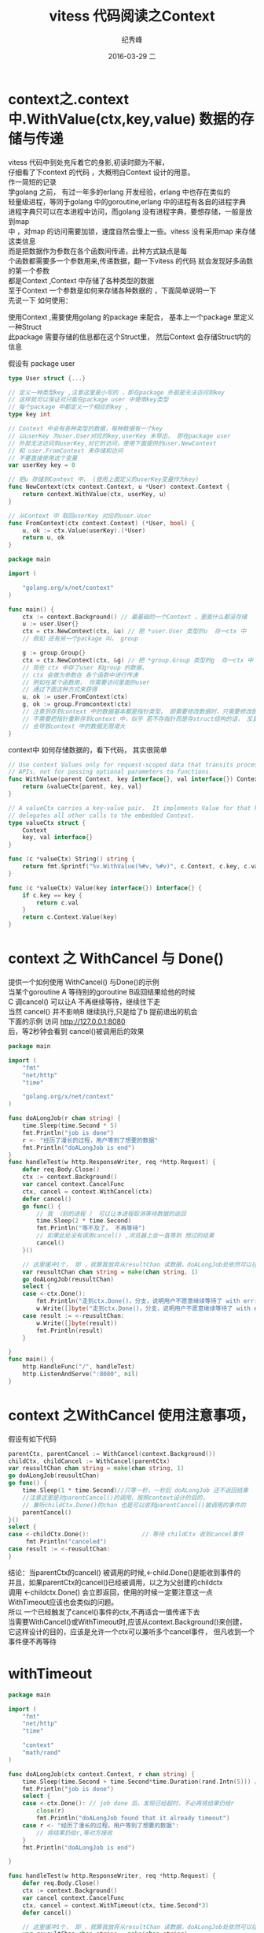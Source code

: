 # -*- coding:utf-8 -*-
#+LANGUAGE:  zh
#+TITLE:     vitess 代码阅读之Context
#+AUTHOR:    纪秀峰
#+EMAIL:     jixiuf@gmail.com
#+DATE:     2016-03-29 二
#+DESCRIPTION:vitess 代码阅读之Context
#+KEYWORDS: vitess mysql golang
#+TAGS:Vitess:Mysql:Golang
#+FILETAGS:Vitess:Mysql:Golang
#+OPTIONS:   H:2 num:nil toc:t \n:t @:t ::t |:t ^:nil -:t f:t *:t <:t
#+OPTIONS:   TeX:t LaTeX:t skip:nil d:nil todo:t pri:nil
* context之.context中.WithValue(ctx,key,value) 数据的存储与传递
  vitess 代码中到处充斥着它的身影,初读时颇为不解，
  仔细看了下context 的代码 ，大概明白Context 设计的用意。
  作一简短的记录
  学golang 之前， 有过一年多的erlang 开发经验，erlang 中也存在类似的
  轻量级进程，等同于golang 中的goroutine,erlang 中的进程有各自的进程字典
  进程字典只可以在本进程中访问，而golang 没有进程字典，要想存储，一般是放到map
  中 ，对map 的访问需要加锁，速度自然会慢上一些。vitess 没有采用map 来存储这类信息
  而是把数据作为参数在各个函数间传递，此种方式缺点是每
  个函数都需要多一个参数用来,传递数据，翻一下vitess 的代码 就会发现好多函数的第一个参数
  都是Context ,Context 中存储了各种类型的数据
  至于Context 一个参数是如何来存储各种数据的 ，下面简单说明一下
  先说一下 如何使用：

  使用Context  ,需要使用golang 的package 来配合， 基本上一个package 里定义一种Struct
  此package 需要存储的信息都在这个Struct里， 然后Context 会存储Struct内的信息

  假设有 package user
  #+BEGIN_SRC go
    type User struct {...}

    // 定义一种类型key ,注意这里是小写的 ，即在package 外部是无法访问到key
    // 这样就可以保证对只能在package user 中使用key类型
    // 每个package 中都定义一个相应的key ,
    type key int

    // Context 中会有各种类型的数据，每种数据有一个key
    // 以userKey 为user.User对应的key,userKey 未导出， 即在package user
    // 外部无法访问到userKey,对它的访问，使用下面提供的user.NewContext
    // 和 user.FromContext 来存储和访问
    // 不要直接使用这个变量
    var userKey key = 0

    // 把u 存储到Context 中， (使用上面定义的userKey变量作为key)
    func NewContext(ctx context.Context, u *User) context.Context {
        return context.WithValue(ctx, userKey, u)
    }

    // 从Context 中 取回userKey 对应的user.User
    func FromContext(ctx context.Context) (*User, bool) {
        u, ok := ctx.Value(userKey).(*User)
        return u, ok
    }
  #+END_SRC

  # 下面 代码介绍如何使用Context
 #+BEGIN_SRC go
   package main

   import (

       "golang.org/x/net/context"
   )

   func main() {
       ctx := context.Background() // 最基础的一个Context ，里面什么都没存储
       u := user.User{}
       ctx = ctx.NewContext(ctx, &u) // 把 *user.User 类型的u  存一ctx 中
       // 假如 还有另一个package 叫， group

       g := group.Group{}
       ctx = ctx.NewContext(ctx, &g) // 把 *group.Group 类型的g  存一ctx 中
       // 现在 ctx 中存了user 和group 的数据，
       // ctx 会做为参数在 各个函数中进行传递
       // 例如在某个函数用， 你需要访问里面的user
       // 通过下面这种方式来获得
       u, ok := user.FromContext(ctx)
       g, ok := group.Fromcontext(ctx)
       // 注意到存到context 中的数据基本都是指针类型， 即需要修改数据时，只需要修改即可
       // 不需要把指针重新存到context 中，似乎 若不存指针而是存struct结构的话， 反复的NewContext
       // 会导致context 中的数据无限增大
   }
 #+END_SRC
context中 如何存储数据的，看下代码， 其实很简单
#+BEGIN_SRC go
  // Use context Values only for request-scoped data that transits processes and
  // APIs, not for passing optional parameters to functions.
  func WithValue(parent Context, key interface{}, val interface{}) Context {
      return &valueCtx{parent, key, val}
  }

  // A valueCtx carries a key-value pair.  It implements Value for that key and
  // delegates all other calls to the embedded Context.
  type valueCtx struct {
      Context
      key, val interface{}
  }

  func (c *valueCtx) String() string {
      return fmt.Sprintf("%v.WithValue(%#v, %#v)", c.Context, c.key, c.val)
  }

  func (c *valueCtx) Value(key interface{}) interface{} {
      if c.key == key {
          return c.val
      }
      return c.Context.Value(key)
  }
#+END_SRC
* context 之 WithCancel 与 Done()
  提供一个如何使用 WithCancel() 与Done()的示例
  当某个goroutine A 等待别的goroutine B返回结果给他的时候
  C 调cancel() 可以让A 不再继续等待，继续往下走
  当然 cancel() 并不影响B 继续执行,只是给了b 提前退出的机会
  下面的示例 访问 http://127.0.0.1:8080
  后，等2秒钟会看到 cancel()被调用后的效果

  #+BEGIN_SRC go
    package main

    import (
        "fmt"
        "net/http"
        "time"

        "golang.org/x/net/context"
    )

    func doALongJob(r chan string) {
        time.Sleep(time.Second * 5)
        fmt.Println("job is done")
        r <- "经历了漫长的过程，用户等到了想要的数据"
        fmt.Println("doALongJob is end")
    }
    func handleTest(w http.ResponseWriter, req *http.Request) {
        defer req.Body.Close()
        ctx := context.Background()
        var cancel context.CancelFunc
        ctx, cancel = context.WithCancel(ctx)
        defer cancel()
        go func() {
            // 我 （别的进程 ） 可以让本进程取消等待数据的返回
            time.Sleep(2 * time.Second)
            fmt.Println("等不及了， 不再等待")
            // 如果此处没有调用cancel() ,浏览器上会一直等到 想过的结果
            cancel()
        }()

        // 这里缓冲1个， 即 ，就算我放弃从resultChan 读数据，doALongJob处依然可以往里面写入一个数据，从而正常退出
        var reusultChan chan string = make(chan string, 1)
        go doALongJob(reusultChan)
        select {
        case <-ctx.Done():
            fmt.Println("走到ctx.Done()，分支，说明用户不愿意继续等待了 with err:", ctx.Err())
            w.Write([]byte("走到ctx.Done()，分支，说明用户不愿意继续等待了 with err:" + ctx.Err().Error()))
        case result := <-reusultChan:
            w.Write([]byte(result))
            fmt.Println(result)
        }

    }
    func main() {
        http.HandleFunc("/", handleTest)
        http.ListenAndServe(":8080", nil)
    }
  #+END_SRC
* context 之WithCancel 使用注意事项，
  假设有如下代码
#+BEGIN_SRC go
  parentCtx, parentCancel := WithCancel(context.Background())
  childCtx, childCancel := WithCancel(parentCtx)
  var reusultChan chan string = make(chan string, 1)
  go doALongJob(reusultChan)
  go func() {
      time.Sleep(1 * time.Second)//只等一秒，一秒后 doALongJob 还不返回结果
      //注意这里是对parentCancel()的调用，按照context设计的目的，
      // 兼听childCtx.Done()的chan 也是可以收到parentCancel()被调用的事件的
      parentCancel()
  }()
  select {
  case <-childCtx.Done():				// 等待 childCtx 收到cancel事件
       fmt.Println("canceled")
  case result := <-reusultChan:
  }
#+END_SRC

  结论：当parentCtx的cancel() 被调用的时候,<-child.Done()是能收到事件的
  并且，如果parentCtx的cancel()已经被调用，以之为父创建的childctx
  调用 <-childctx.Done() 会立即返回，使用的时候一定要注意这一点
  WithTimeout应该也会类似的问题。
  所以 一个已经触发了cancel()事件的ctx,不再适合一值传递下去
  当需要WithCancel()或WithTimeout时,应该从context.Background()来创建，
  它这样设计的目的，应该是允许一个ctx可以兼听多个cancel事件， 但凡收到一个事件便不再等待


* withTimeout
#+BEGIN_SRC go
  package main

  import (
      "fmt"
      "net/http"
      "time"

      "context"
      "math/rand"
  )

  func doALongJob(ctx context.Context, r chan string) {
      time.Sleep(time.Second + time.Second*time.Duration(rand.Intn(5))) // 模拟做一个很费时的操作
      fmt.Println("job is done")
      select {
      case <-ctx.Done(): // job done 后，发现已经超时，不必再将结果仍给r
          close(r)
          fmt.Println("doALongJob found that it already timeout")
      case r <- "经历了漫长的过程，用户等到了想要的数据":
          // 将结果扔给r,等对方接收
      }
      fmt.Println("doALongJob is end")

  }

  func handleTest(w http.ResponseWriter, req *http.Request) {
      defer req.Body.Close()
      ctx := context.Background()
      var cancel context.CancelFunc
      ctx, cancel = context.WithTimeout(ctx, time.Second*3)
      defer cancel()

      // 这里缓冲1个， 即 ，就算我放弃从resultChan 读数据，doALongJob处依然可以往里面写入一个数据，从而正常退出
      var reusultChan chan string = make(chan string)
      go doALongJob(ctx, reusultChan)
      select {
      case <-ctx.Done(): // 超时
          fmt.Println("走到ctx.Done()，分支，说明用户不愿意继续等待了 with err:", ctx.Err())
          w.Write([]byte("走到ctx.Done()，分支，说明用户不愿意继续等待了 with err:" + ctx.Err().Error()))
      case result := <-reusultChan:
          w.Write([]byte(result))
          fmt.Println(result)
      }

  }

  func main() {
      http.HandleFunc("/", handleTest)
      http.ListenAndServe(":8080", nil)
  }
#+END_SRC
